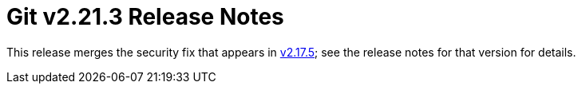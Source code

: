 Git v2.21.3 Release Notes
=========================

This release merges the security fix that appears in link:v2.17.5.adoc[v2.17.5]; see
the release notes for that version for details.
